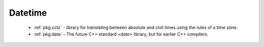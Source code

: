 .. spelling::

  cctz
  Datetime

Datetime
--------

 - :ref:`pkg.cctz` - library for translating between absolute and civil times using the rules of a time zone.
 - :ref:`pkg.date` - The future C++ standard `<date>` library, but for earlier C++ compilers.
